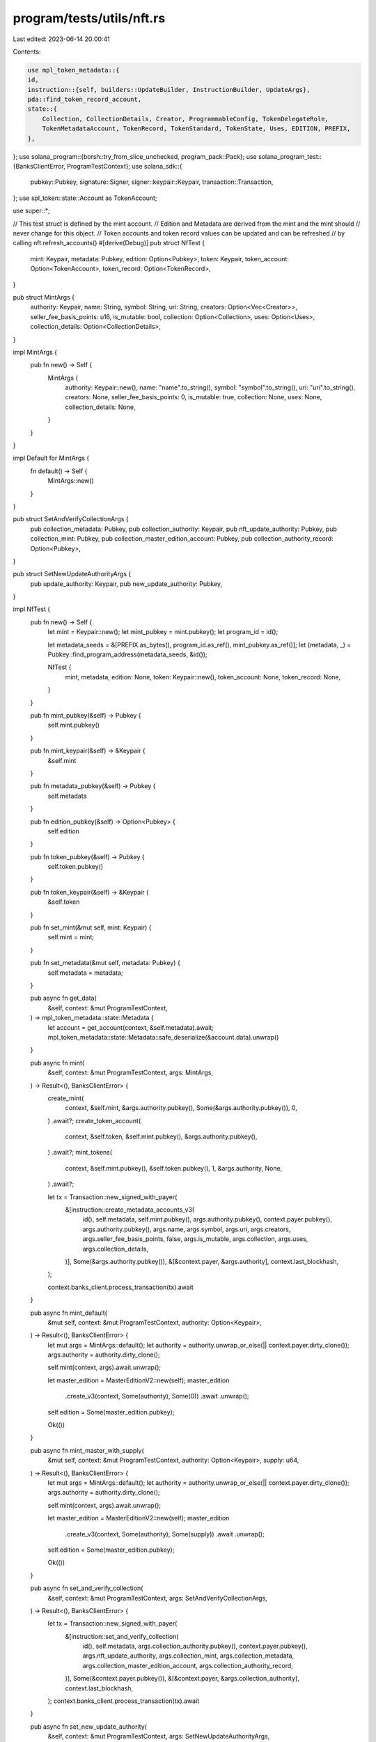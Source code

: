 program/tests/utils/nft.rs
==========================

Last edited: 2023-06-14 20:00:41

Contents:

.. code-block:: rs

    use mpl_token_metadata::{
    id,
    instruction::{self, builders::UpdateBuilder, InstructionBuilder, UpdateArgs},
    pda::find_token_record_account,
    state::{
        Collection, CollectionDetails, Creator, ProgrammableConfig, TokenDelegateRole,
        TokenMetadataAccount, TokenRecord, TokenStandard, TokenState, Uses, EDITION, PREFIX,
    },
};
use solana_program::{borsh::try_from_slice_unchecked, program_pack::Pack};
use solana_program_test::{BanksClientError, ProgramTestContext};
use solana_sdk::{
    pubkey::Pubkey, signature::Signer, signer::keypair::Keypair, transaction::Transaction,
};
use spl_token::state::Account as TokenAccount;

use super::*;

// This test struct is defined by the mint account.
// Edition and Metadata are derived from the mint and the mint should
// never change for this object.
// Token accounts and token record values can be updated and can be refreshed
// by calling nft.refresh_accounts()
#[derive(Debug)]
pub struct NfTest {
    mint: Keypair,
    metadata: Pubkey,
    edition: Option<Pubkey>,
    token: Keypair,
    token_account: Option<TokenAccount>,
    token_record: Option<TokenRecord>,
}

pub struct MintArgs {
    authority: Keypair,
    name: String,
    symbol: String,
    uri: String,
    creators: Option<Vec<Creator>>,
    seller_fee_basis_points: u16,
    is_mutable: bool,
    collection: Option<Collection>,
    uses: Option<Uses>,
    collection_details: Option<CollectionDetails>,
}

impl MintArgs {
    pub fn new() -> Self {
        MintArgs {
            authority: Keypair::new(),
            name: "name".to_string(),
            symbol: "symbol".to_string(),
            uri: "uri".to_string(),
            creators: None,
            seller_fee_basis_points: 0,
            is_mutable: true,
            collection: None,
            uses: None,
            collection_details: None,
        }
    }
}

impl Default for MintArgs {
    fn default() -> Self {
        MintArgs::new()
    }
}

pub struct SetAndVerifyCollectionArgs {
    pub collection_metadata: Pubkey,
    pub collection_authority: Keypair,
    pub nft_update_authority: Pubkey,
    pub collection_mint: Pubkey,
    pub collection_master_edition_account: Pubkey,
    pub collection_authority_record: Option<Pubkey>,
}

pub struct SetNewUpdateAuthorityArgs {
    pub update_authority: Keypair,
    pub new_update_authority: Pubkey,
}

impl NfTest {
    pub fn new() -> Self {
        let mint = Keypair::new();
        let mint_pubkey = mint.pubkey();
        let program_id = id();

        let metadata_seeds = &[PREFIX.as_bytes(), program_id.as_ref(), mint_pubkey.as_ref()];
        let (metadata, _) = Pubkey::find_program_address(metadata_seeds, &id());

        NfTest {
            mint,
            metadata,
            edition: None,
            token: Keypair::new(),
            token_account: None,
            token_record: None,
        }
    }

    pub fn mint_pubkey(&self) -> Pubkey {
        self.mint.pubkey()
    }

    pub fn mint_keypair(&self) -> &Keypair {
        &self.mint
    }

    pub fn metadata_pubkey(&self) -> Pubkey {
        self.metadata
    }

    pub fn edition_pubkey(&self) -> Option<Pubkey> {
        self.edition
    }

    pub fn token_pubkey(&self) -> Pubkey {
        self.token.pubkey()
    }

    pub fn token_keypair(&self) -> &Keypair {
        &self.token
    }

    pub fn set_mint(&mut self, mint: Keypair) {
        self.mint = mint;
    }

    pub fn set_metadata(&mut self, metadata: Pubkey) {
        self.metadata = metadata;
    }

    pub async fn get_data(
        &self,
        context: &mut ProgramTestContext,
    ) -> mpl_token_metadata::state::Metadata {
        let account = get_account(context, &self.metadata).await;
        mpl_token_metadata::state::Metadata::safe_deserialize(&account.data).unwrap()
    }

    pub async fn mint(
        &self,
        context: &mut ProgramTestContext,
        args: MintArgs,
    ) -> Result<(), BanksClientError> {
        create_mint(
            context,
            &self.mint,
            &args.authority.pubkey(),
            Some(&args.authority.pubkey()),
            0,
        )
        .await?;
        create_token_account(
            context,
            &self.token,
            &self.mint.pubkey(),
            &args.authority.pubkey(),
        )
        .await?;
        mint_tokens(
            context,
            &self.mint.pubkey(),
            &self.token.pubkey(),
            1,
            &args.authority,
            None,
        )
        .await?;

        let tx = Transaction::new_signed_with_payer(
            &[instruction::create_metadata_accounts_v3(
                id(),
                self.metadata,
                self.mint.pubkey(),
                args.authority.pubkey(),
                context.payer.pubkey(),
                args.authority.pubkey(),
                args.name,
                args.symbol,
                args.uri,
                args.creators,
                args.seller_fee_basis_points,
                false,
                args.is_mutable,
                args.collection,
                args.uses,
                args.collection_details,
            )],
            Some(&args.authority.pubkey()),
            &[&context.payer, &args.authority],
            context.last_blockhash,
        );

        context.banks_client.process_transaction(tx).await
    }

    pub async fn mint_default(
        &mut self,
        context: &mut ProgramTestContext,
        authority: Option<Keypair>,
    ) -> Result<(), BanksClientError> {
        let mut args = MintArgs::default();
        let authority = authority.unwrap_or_else(|| context.payer.dirty_clone());
        args.authority = authority.dirty_clone();

        self.mint(context, args).await.unwrap();

        let master_edition = MasterEditionV2::new(self);
        master_edition
            .create_v3(context, Some(authority), Some(0))
            .await
            .unwrap();

        self.edition = Some(master_edition.pubkey);

        Ok(())
    }

    pub async fn mint_master_with_supply(
        &mut self,
        context: &mut ProgramTestContext,
        authority: Option<Keypair>,
        supply: u64,
    ) -> Result<(), BanksClientError> {
        let mut args = MintArgs::default();
        let authority = authority.unwrap_or_else(|| context.payer.dirty_clone());
        args.authority = authority.dirty_clone();

        self.mint(context, args).await.unwrap();

        let master_edition = MasterEditionV2::new(self);
        master_edition
            .create_v3(context, Some(authority), Some(supply))
            .await
            .unwrap();

        self.edition = Some(master_edition.pubkey);

        Ok(())
    }

    pub async fn set_and_verify_collection(
        &self,
        context: &mut ProgramTestContext,
        args: SetAndVerifyCollectionArgs,
    ) -> Result<(), BanksClientError> {
        let tx = Transaction::new_signed_with_payer(
            &[instruction::set_and_verify_collection(
                id(),
                self.metadata,
                args.collection_authority.pubkey(),
                context.payer.pubkey(),
                args.nft_update_authority,
                args.collection_mint,
                args.collection_metadata,
                args.collection_master_edition_account,
                args.collection_authority_record,
            )],
            Some(&context.payer.pubkey()),
            &[&context.payer, &args.collection_authority],
            context.last_blockhash,
        );
        context.banks_client.process_transaction(tx).await
    }

    pub async fn set_new_update_authority(
        &self,
        context: &mut ProgramTestContext,
        args: SetNewUpdateAuthorityArgs,
    ) -> Result<(), BanksClientError> {
        let mut builder = UpdateBuilder::new();
        builder
            .authority(args.update_authority.pubkey())
            .mint(self.mint.pubkey())
            .metadata(self.metadata)
            .edition(self.edition.unwrap())
            .payer(args.update_authority.pubkey());

        let mut update_args = UpdateArgs::default();
        let UpdateArgs::V1 {
            new_update_authority,
            ..
        } = &mut update_args;
        *new_update_authority = Some(args.new_update_authority);

        let update_ix = builder.build(update_args).unwrap().instruction();

        let tx = Transaction::new_signed_with_payer(
            &[update_ix],
            Some(&args.update_authority.pubkey()),
            &[&args.update_authority],
            context.last_blockhash,
        );
        context.banks_client.process_transaction(tx).await
    }

    pub async fn spl_delegate(
        &self,
        context: &mut ProgramTestContext,
        authority: &Keypair,
        delegate: &Pubkey,
    ) -> Result<(), BanksClientError> {
        let tx = Transaction::new_signed_with_payer(
            &[spl_token::instruction::approve(
                &spl_token::id(),
                &self.token.pubkey(),
                delegate,
                &authority.pubkey(),
                &[],
                1,
            )
            .unwrap()],
            Some(&context.payer.pubkey()),
            &[&context.payer, authority],
            context.last_blockhash,
        );
        context.banks_client.process_transaction(tx).await
    }

    pub async fn freeze_token(
        &self,
        context: &mut ProgramTestContext,
        delegate: &Keypair,
    ) -> Result<(), BanksClientError> {
        let instruction = mpl_token_metadata::instruction::freeze_delegated_account(
            mpl_token_metadata::ID,
            delegate.pubkey(),
            self.token.pubkey(),
            self.edition.unwrap(),
            self.mint.pubkey(),
        );

        let tx = Transaction::new_signed_with_payer(
            &[instruction],
            Some(&delegate.pubkey()),
            &[delegate],
            context.last_blockhash,
        );
        context.banks_client.process_transaction(tx).await
    }

    // Manually injects a frozen state into the NFT's token account.
    pub async fn inject_frozen_state(&self, context: &mut ProgramTestContext) {
        let lamports = context
            .banks_client
            .get_account(self.token.pubkey())
            .await
            .unwrap()
            .unwrap()
            .lamports;

        let account = get_account(context, &self.token.pubkey()).await;
        let mut token_account = spl_token::state::Account::unpack(&account.data).unwrap();
        token_account.state = spl_token::state::AccountState::Frozen;
        let mut data = vec![0; spl_token::state::Account::LEN];
        <spl_token::state::Account as Pack>::pack(token_account, &mut data).unwrap();

        let account = Account {
            lamports,
            data,
            owner: spl_token::ID,
            executable: false,
            rent_epoch: 0,
        };

        context.set_account(&self.token.pubkey(), &account.into())
    }

    pub async fn refresh_accounts(
        &mut self,
        context: &mut ProgramTestContext,
    ) -> Result<(), BanksClientError> {
        let account = get_account(context, &self.token.pubkey()).await;
        let token_account = spl_token::state::Account::unpack(&account.data).unwrap();

        self.token_account = Some(token_account);

        let (token_record_pda, _bump) =
            find_token_record_account(&self.mint.pubkey(), &self.token.pubkey());

        let token_record_account = context
            .banks_client
            .get_account(token_record_pda)
            .await
            .unwrap();

        self.token_record = token_record_account
            .map(|account| TokenRecord::safe_deserialize(&account.data).unwrap());

        Ok(())
    }

    // *** TEST ASSERTIONS ***
    pub async fn assert_pnft_migration(
        &mut self,
        context: &mut ProgramTestContext,
        rule_set: Option<Pubkey>,
        delegate: Option<Pubkey>,
        role: Option<TokenDelegateRole>,
        state: TokenState,
    ) -> Result<(), BanksClientError> {
        self.refresh_accounts(context).await?;

        let md = self.get_data(context).await;

        // Metadata should have the correct token standard.
        assert_eq!(
            md.token_standard,
            Some(TokenStandard::ProgrammableNonFungible)
        );

        // Metadata should have the correct programmable config and rule set.
        let ProgrammableConfig::V1 {
            rule_set: nft_rule_set,
        } = md.programmable_config.unwrap();

        assert_eq!(nft_rule_set, rule_set);

        // Token Account should have 1 token and should be frozen.
        assert_eq!(self.token_account.as_ref().unwrap().amount, 1);
        assert!(self.token_account.as_ref().unwrap().is_frozen());

        // Token Record should exist and have the correct delegate, role and state.
        if let Some(ref record) = self.token_record {
            assert_eq!(record.delegate, delegate);
            assert_eq!(record.delegate_role, role);
            assert_eq!(record.state, state);
        } else {
            panic!("Token record account not found");
        }

        Ok(())
    }
}

impl Default for NfTest {
    fn default() -> Self {
        Self::new()
    }
}

#[derive(Debug)]
pub struct MasterEditionV2 {
    pub pubkey: Pubkey,
    pub metadata_pubkey: Pubkey,
    pub mint_pubkey: Pubkey,
}

impl MasterEditionV2 {
    pub fn new(nft: &NfTest) -> Self {
        let program_id = id();
        let mint_pubkey = nft.mint.pubkey();

        let master_edition_seeds = &[
            PREFIX.as_bytes(),
            program_id.as_ref(),
            mint_pubkey.as_ref(),
            EDITION.as_bytes(),
        ];
        let (pubkey, _) = Pubkey::find_program_address(master_edition_seeds, &id());

        MasterEditionV2 {
            pubkey,
            metadata_pubkey: nft.metadata,
            mint_pubkey,
        }
    }

    pub async fn get_data_from_account(
        context: &mut ProgramTestContext,
        pubkey: &Pubkey,
    ) -> mpl_token_metadata::state::MasterEditionV2 {
        let account = get_account(context, pubkey).await;
        try_from_slice_unchecked(&account.data).unwrap()
    }

    pub async fn create_v3(
        &self,
        context: &mut ProgramTestContext,
        authority: Option<Keypair>,
        max_supply: Option<u64>,
    ) -> Result<(), BanksClientError> {
        let authority = if let Some(auth) = authority {
            auth
        } else {
            context.payer.dirty_clone()
        };

        let tx = Transaction::new_signed_with_payer(
            &[instruction::create_master_edition_v3(
                id(),
                self.pubkey,
                self.mint_pubkey,
                authority.pubkey(),
                authority.pubkey(),
                self.metadata_pubkey,
                authority.pubkey(),
                max_supply,
            )],
            Some(&authority.pubkey()),
            &[&authority],
            context.last_blockhash,
        );

        context.banks_client.process_transaction(tx).await
    }
}


